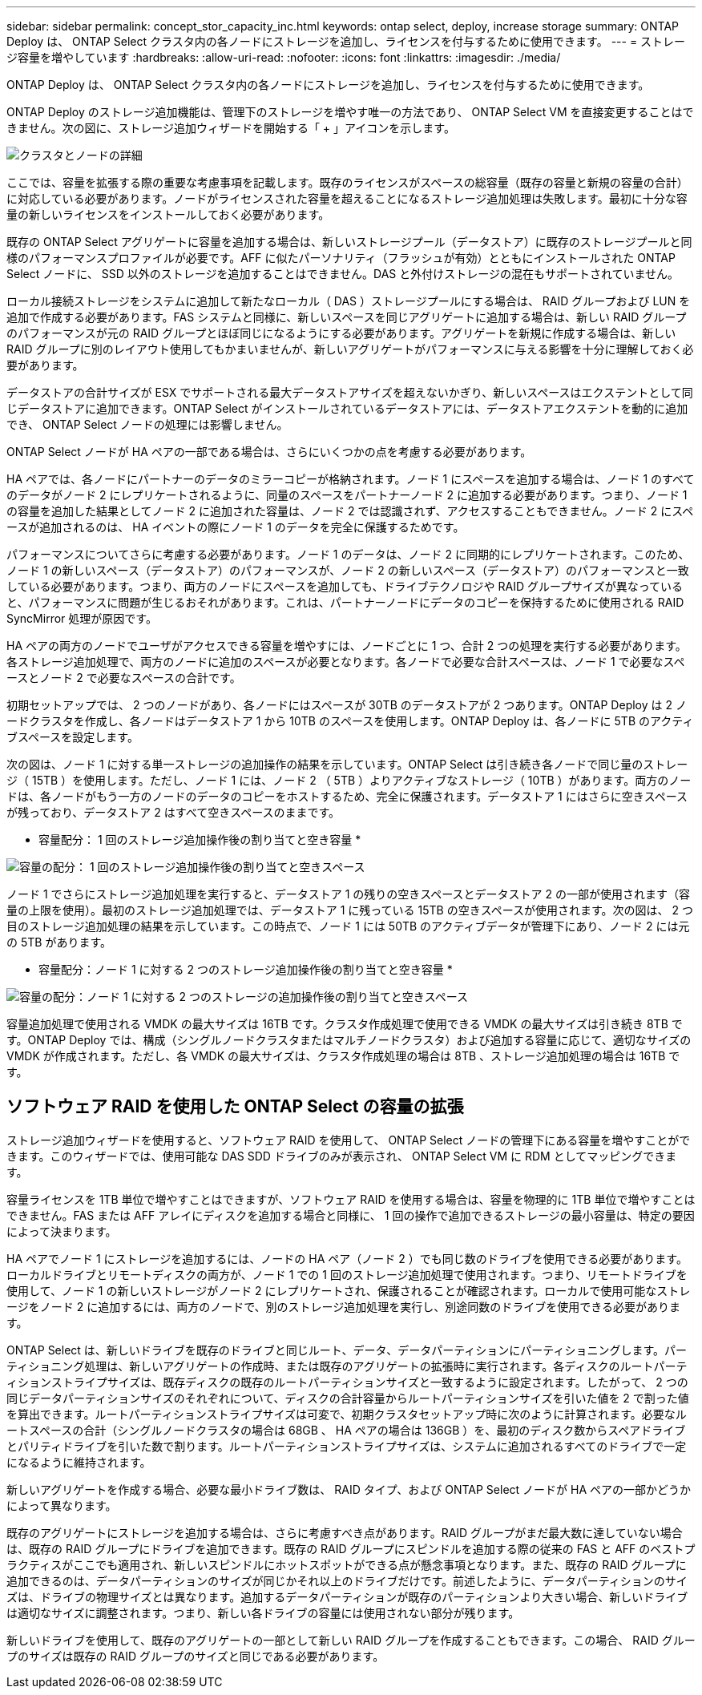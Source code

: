---
sidebar: sidebar 
permalink: concept_stor_capacity_inc.html 
keywords: ontap select, deploy, increase storage 
summary: ONTAP Deploy は、 ONTAP Select クラスタ内の各ノードにストレージを追加し、ライセンスを付与するために使用できます。 
---
= ストレージ容量を増やしています
:hardbreaks:
:allow-uri-read: 
:nofooter: 
:icons: font
:linkattrs: 
:imagesdir: ./media/


[role="lead"]
ONTAP Deploy は、 ONTAP Select クラスタ内の各ノードにストレージを追加し、ライセンスを付与するために使用できます。

ONTAP Deploy のストレージ追加機能は、管理下のストレージを増やす唯一の方法であり、 ONTAP Select VM を直接変更することはできません。次の図に、ストレージ追加ウィザードを開始する「 + 」アイコンを示します。

image:ST_05.jpg["クラスタとノードの詳細"]

ここでは、容量を拡張する際の重要な考慮事項を記載します。既存のライセンスがスペースの総容量（既存の容量と新規の容量の合計）に対応している必要があります。ノードがライセンスされた容量を超えることになるストレージ追加処理は失敗します。最初に十分な容量の新しいライセンスをインストールしておく必要があります。

既存の ONTAP Select アグリゲートに容量を追加する場合は、新しいストレージプール（データストア）に既存のストレージプールと同様のパフォーマンスプロファイルが必要です。AFF に似たパーソナリティ（フラッシュが有効）とともにインストールされた ONTAP Select ノードに、 SSD 以外のストレージを追加することはできません。DAS と外付けストレージの混在もサポートされていません。

ローカル接続ストレージをシステムに追加して新たなローカル（ DAS ）ストレージプールにする場合は、 RAID グループおよび LUN を追加で作成する必要があります。FAS システムと同様に、新しいスペースを同じアグリゲートに追加する場合は、新しい RAID グループのパフォーマンスが元の RAID グループとほぼ同じになるようにする必要があります。アグリゲートを新規に作成する場合は、新しい RAID グループに別のレイアウト使用してもかまいませんが、新しいアグリゲートがパフォーマンスに与える影響を十分に理解しておく必要があります。

データストアの合計サイズが ESX でサポートされる最大データストアサイズを超えないかぎり、新しいスペースはエクステントとして同じデータストアに追加できます。ONTAP Select がインストールされているデータストアには、データストアエクステントを動的に追加でき、 ONTAP Select ノードの処理には影響しません。

ONTAP Select ノードが HA ペアの一部である場合は、さらにいくつかの点を考慮する必要があります。

HA ペアでは、各ノードにパートナーのデータのミラーコピーが格納されます。ノード 1 にスペースを追加する場合は、ノード 1 のすべてのデータがノード 2 にレプリケートされるように、同量のスペースをパートナーノード 2 に追加する必要があります。つまり、ノード 1 の容量を追加した結果としてノード 2 に追加された容量は、ノード 2 では認識されず、アクセスすることもできません。ノード 2 にスペースが追加されるのは、 HA イベントの際にノード 1 のデータを完全に保護するためです。

パフォーマンスについてさらに考慮する必要があります。ノード 1 のデータは、ノード 2 に同期的にレプリケートされます。このため、ノード 1 の新しいスペース（データストア）のパフォーマンスが、ノード 2 の新しいスペース（データストア）のパフォーマンスと一致している必要があります。つまり、両方のノードにスペースを追加しても、ドライブテクノロジや RAID グループサイズが異なっていると、パフォーマンスに問題が生じるおそれがあります。これは、パートナーノードにデータのコピーを保持するために使用される RAID SyncMirror 処理が原因です。

HA ペアの両方のノードでユーザがアクセスできる容量を増やすには、ノードごとに 1 つ、合計 2 つの処理を実行する必要があります。各ストレージ追加処理で、両方のノードに追加のスペースが必要となります。各ノードで必要な合計スペースは、ノード 1 で必要なスペースとノード 2 で必要なスペースの合計です。

初期セットアップでは、 2 つのノードがあり、各ノードにはスペースが 30TB のデータストアが 2 つあります。ONTAP Deploy は 2 ノードクラスタを作成し、各ノードはデータストア 1 から 10TB のスペースを使用します。ONTAP Deploy は、各ノードに 5TB のアクティブスペースを設定します。

次の図は、ノード 1 に対する単一ストレージの追加操作の結果を示しています。ONTAP Select は引き続き各ノードで同じ量のストレージ（ 15TB ）を使用します。ただし、ノード 1 には、ノード 2 （ 5TB ）よりアクティブなストレージ（ 10TB ）があります。両方のノードは、各ノードがもう一方のノードのデータのコピーをホストするため、完全に保護されます。データストア 1 にはさらに空きスペースが残っており、データストア 2 はすべて空きスペースのままです。

* 容量配分： 1 回のストレージ追加操作後の割り当てと空き容量 *

image:ST_06.jpg["容量の配分： 1 回のストレージ追加操作後の割り当てと空きスペース"]

ノード 1 でさらにストレージ追加処理を実行すると、データストア 1 の残りの空きスペースとデータストア 2 の一部が使用されます（容量の上限を使用）。最初のストレージ追加処理では、データストア 1 に残っている 15TB の空きスペースが使用されます。次の図は、 2 つ目のストレージ追加処理の結果を示しています。この時点で、ノード 1 には 50TB のアクティブデータが管理下にあり、ノード 2 には元の 5TB があります。

* 容量配分：ノード 1 に対する 2 つのストレージ追加操作後の割り当てと空き容量 *

image:ST_07.jpg["容量の配分：ノード 1 に対する 2 つのストレージの追加操作後の割り当てと空きスペース"]

容量追加処理で使用される VMDK の最大サイズは 16TB です。クラスタ作成処理で使用できる VMDK の最大サイズは引き続き 8TB です。ONTAP Deploy では、構成（シングルノードクラスタまたはマルチノードクラスタ）および追加する容量に応じて、適切なサイズの VMDK が作成されます。ただし、各 VMDK の最大サイズは、クラスタ作成処理の場合は 8TB 、ストレージ追加処理の場合は 16TB です。



== ソフトウェア RAID を使用した ONTAP Select の容量の拡張

ストレージ追加ウィザードを使用すると、ソフトウェア RAID を使用して、 ONTAP Select ノードの管理下にある容量を増やすことができます。このウィザードでは、使用可能な DAS SDD ドライブのみが表示され、 ONTAP Select VM に RDM としてマッピングできます。

容量ライセンスを 1TB 単位で増やすことはできますが、ソフトウェア RAID を使用する場合は、容量を物理的に 1TB 単位で増やすことはできません。FAS または AFF アレイにディスクを追加する場合と同様に、 1 回の操作で追加できるストレージの最小容量は、特定の要因によって決まります。

HA ペアでノード 1 にストレージを追加するには、ノードの HA ペア（ノード 2 ）でも同じ数のドライブを使用できる必要があります。ローカルドライブとリモートディスクの両方が、ノード 1 での 1 回のストレージ追加処理で使用されます。つまり、リモートドライブを使用して、ノード 1 の新しいストレージがノード 2 にレプリケートされ、保護されることが確認されます。ローカルで使用可能なストレージをノード 2 に追加するには、両方のノードで、別のストレージ追加処理を実行し、別途同数のドライブを使用できる必要があります。

ONTAP Select は、新しいドライブを既存のドライブと同じルート、データ、データパーティションにパーティショニングします。パーティショニング処理は、新しいアグリゲートの作成時、または既存のアグリゲートの拡張時に実行されます。各ディスクのルートパーティションストライプサイズは、既存ディスクの既存のルートパーティションサイズと一致するように設定されます。したがって、 2 つの同じデータパーティションサイズのそれぞれについて、ディスクの合計容量からルートパーティションサイズを引いた値を 2 で割った値を算出できます。ルートパーティションストライプサイズは可変で、初期クラスタセットアップ時に次のように計算されます。必要なルートスペースの合計（シングルノードクラスタの場合は 68GB 、 HA ペアの場合は 136GB ）を、最初のディスク数からスペアドライブとパリティドライブを引いた数で割ります。ルートパーティションストライプサイズは、システムに追加されるすべてのドライブで一定になるように維持されます。

新しいアグリゲートを作成する場合、必要な最小ドライブ数は、 RAID タイプ、および ONTAP Select ノードが HA ペアの一部かどうかによって異なります。

既存のアグリゲートにストレージを追加する場合は、さらに考慮すべき点があります。RAID グループがまだ最大数に達していない場合は、既存の RAID グループにドライブを追加できます。既存の RAID グループにスピンドルを追加する際の従来の FAS と AFF のベストプラクティスがここでも適用され、新しいスピンドルにホットスポットができる点が懸念事項となります。また、既存の RAID グループに追加できるのは、データパーティションのサイズが同じかそれ以上のドライブだけです。前述したように、データパーティションのサイズは、ドライブの物理サイズとは異なります。追加するデータパーティションが既存のパーティションより大きい場合、新しいドライブは適切なサイズに調整されます。つまり、新しい各ドライブの容量には使用されない部分が残ります。

新しいドライブを使用して、既存のアグリゲートの一部として新しい RAID グループを作成することもできます。この場合、 RAID グループのサイズは既存の RAID グループのサイズと同じである必要があります。
